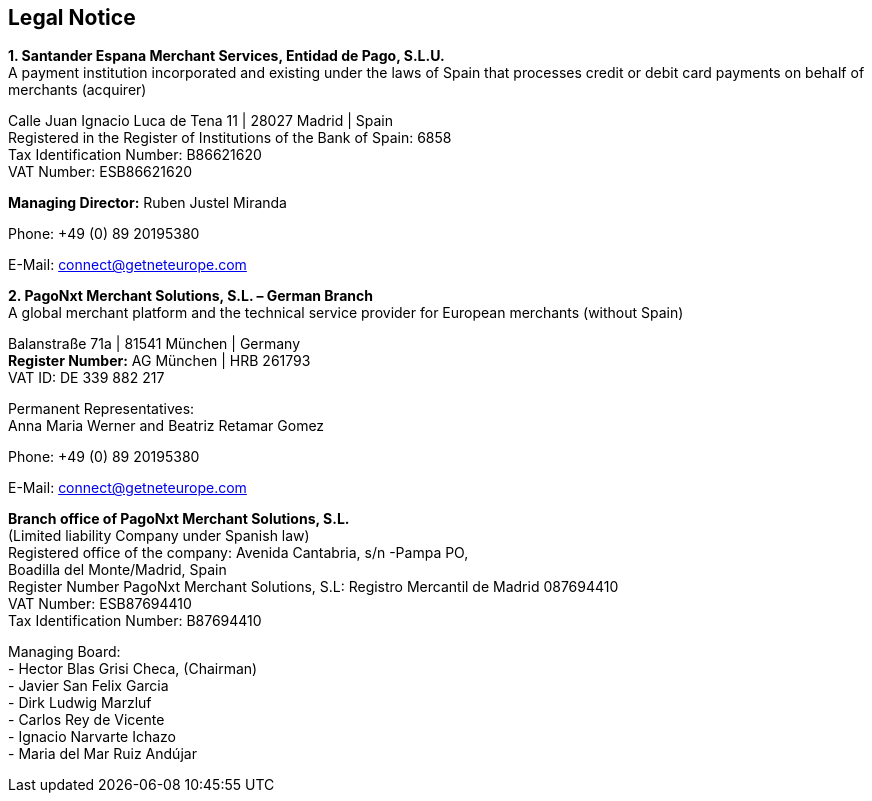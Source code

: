 [#Legal_Notice]
== Legal Notice


*1. Santander Espana Merchant Services, Entidad de Pago, S.L.U.* +
A payment institution incorporated and existing under the laws of Spain that processes credit or debit card payments on behalf of merchants (acquirer)

Calle Juan Ignacio Luca de Tena 11 | 28027 Madrid | Spain +
Registered in the Register of Institutions of the Bank of Spain:  6858 +
Tax Identification Number: B86621620 +
VAT Number: ESB86621620 +

*Managing Director:* Ruben Justel Miranda +

Phone: +49 (0) 89 20195380 +

E-Mail: connect@getneteurope.com +


*2. PagoNxt Merchant Solutions, S.L. – German Branch* +
A global merchant platform and the technical service provider for European merchants (without Spain) +

Balanstraße 71a | 81541 München | Germany +
*Register Number:* AG München | HRB 261793 +
VAT ID: DE 339 882 217 +
 
Permanent Representatives: +
Anna Maria Werner and Beatriz Retamar Gomez +

Phone: +49 (0) 89 20195380 +

E-Mail: connect@getneteurope.com +

*Branch office of PagoNxt Merchant Solutions, S.L.* +
(Limited liability Company under Spanish law) +
 Registered office of the company: Avenida Cantabria, s/n -Pampa PO, +
Boadilla del Monte/Madrid, Spain +
Register Number PagoNxt Merchant Solutions, S.L: Registro Mercantil de Madrid 087694410 +
VAT Number: ESB87694410 +
Tax Identification Number: B87694410 +

Managing Board: +
-	Hector Blas Grisi Checa, (Chairman) +
-	Javier San Felix Garcia +
-	Dirk  Ludwig Marzluf +
-	Carlos Rey de Vicente +
-	Ignacio Narvarte Ichazo +
-	Maria del Mar Ruiz Andújar +
